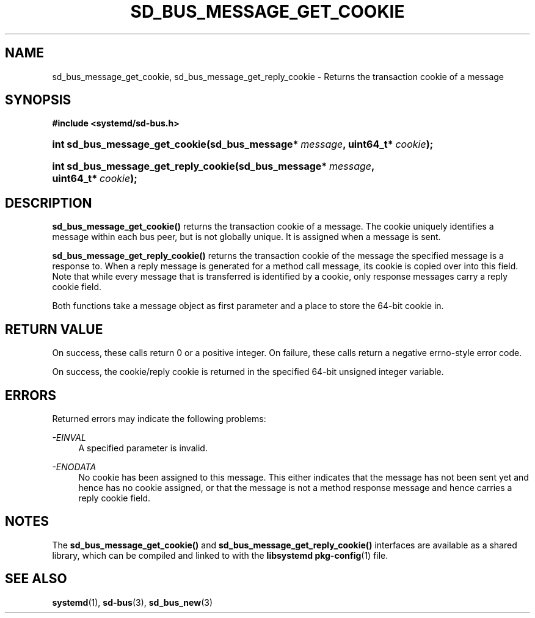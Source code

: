 '\" t
.TH "SD_BUS_MESSAGE_GET_COOKIE" "3" "" "systemd 210" "sd_bus_message_get_cookie"
.\" -----------------------------------------------------------------
.\" * Define some portability stuff
.\" -----------------------------------------------------------------
.\" ~~~~~~~~~~~~~~~~~~~~~~~~~~~~~~~~~~~~~~~~~~~~~~~~~~~~~~~~~~~~~~~~~
.\" http://bugs.debian.org/507673
.\" http://lists.gnu.org/archive/html/groff/2009-02/msg00013.html
.\" ~~~~~~~~~~~~~~~~~~~~~~~~~~~~~~~~~~~~~~~~~~~~~~~~~~~~~~~~~~~~~~~~~
.ie \n(.g .ds Aq \(aq
.el       .ds Aq '
.\" -----------------------------------------------------------------
.\" * set default formatting
.\" -----------------------------------------------------------------
.\" disable hyphenation
.nh
.\" disable justification (adjust text to left margin only)
.ad l
.\" -----------------------------------------------------------------
.\" * MAIN CONTENT STARTS HERE *
.\" -----------------------------------------------------------------
.SH "NAME"
sd_bus_message_get_cookie, sd_bus_message_get_reply_cookie \- Returns the transaction cookie of a message
.SH "SYNOPSIS"
.sp
.ft B
.nf
#include <systemd/sd\-bus\&.h>
.fi
.ft
.HP \w'int\ sd_bus_message_get_cookie('u
.BI "int sd_bus_message_get_cookie(sd_bus_message*\ " "message" ", uint64_t*\ " "cookie" ");"
.HP \w'int\ sd_bus_message_get_reply_cookie('u
.BI "int sd_bus_message_get_reply_cookie(sd_bus_message*\ " "message" ", uint64_t*\ " "cookie" ");"
.SH "DESCRIPTION"
.PP
\fBsd_bus_message_get_cookie()\fR
returns the transaction cookie of a message\&. The cookie uniquely identifies a message within each bus peer, but is not globally unique\&. It is assigned when a message is sent\&.
.PP
\fBsd_bus_message_get_reply_cookie()\fR
returns the transaction cookie of the message the specified message is a response to\&. When a reply message is generated for a method call message, its cookie is copied over into this field\&. Note that while every message that is transferred is identified by a cookie, only response messages carry a reply cookie field\&.
.PP
Both functions take a message object as first parameter and a place to store the 64\-bit cookie in\&.
.SH "RETURN VALUE"
.PP
On success, these calls return 0 or a positive integer\&. On failure, these calls return a negative errno\-style error code\&.
.PP
On success, the cookie/reply cookie is returned in the specified 64\-bit unsigned integer variable\&.
.SH "ERRORS"
.PP
Returned errors may indicate the following problems:
.PP
\fI\-EINVAL\fR
.RS 4
A specified parameter is invalid\&.
.RE
.PP
\fI\-ENODATA\fR
.RS 4
No cookie has been assigned to this message\&. This either indicates that the message has not been sent yet and hence has no cookie assigned, or that the message is not a method response message and hence carries a reply cookie field\&.
.RE
.SH "NOTES"
.PP
The
\fBsd_bus_message_get_cookie()\fR
and
\fBsd_bus_message_get_reply_cookie()\fR
interfaces are available as a shared library, which can be compiled and linked to with the
\fBlibsystemd\fR\ \&\fBpkg-config\fR(1)
file\&.
.SH "SEE ALSO"
.PP
\fBsystemd\fR(1),
\fBsd-bus\fR(3),
\fBsd_bus_new\fR(3)
